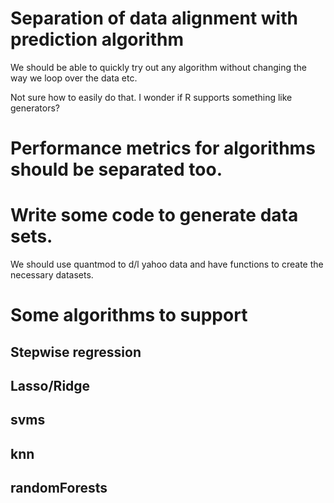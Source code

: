 * Separation of data alignment with prediction algorithm
We should be able to quickly try out any algorithm without changing
the way we loop over the data etc.

Not sure how to easily do that. I wonder if R supports something like generators?

* Performance metrics for algorithms should be separated too.


* Write some code to generate data sets.
We should use quantmod to d/l yahoo data and have functions to create
the necessary datasets.

* Some algorithms to support
** Stepwise regression
** Lasso/Ridge
** svms
** knn
** randomForests
